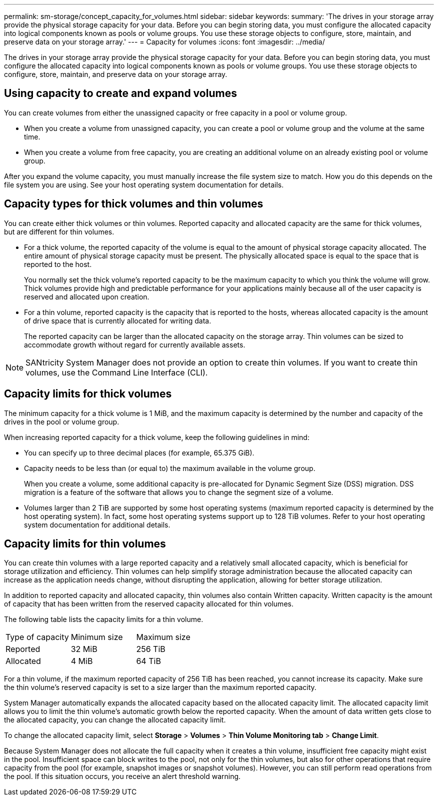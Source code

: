 ---
permalink: sm-storage/concept_capacity_for_volumes.html
sidebar: sidebar
keywords: 
summary: 'The drives in your storage array provide the physical storage capacity for your data. Before you can begin storing data, you must configure the allocated capacity into logical components known as pools or volume groups. You use these storage objects to configure, store, maintain, and preserve data on your storage array.'
---
= Capacity for volumes
:icons: font
:imagesdir: ../media/

[.lead]
The drives in your storage array provide the physical storage capacity for your data. Before you can begin storing data, you must configure the allocated capacity into logical components known as pools or volume groups. You use these storage objects to configure, store, maintain, and preserve data on your storage array.

== Using capacity to create and expand volumes

You can create volumes from either the unassigned capacity or free capacity in a pool or volume group.

* When you create a volume from unassigned capacity, you can create a pool or volume group and the volume at the same time.
* When you create a volume from free capacity, you are creating an additional volume on an already existing pool or volume group.

After you expand the volume capacity, you must manually increase the file system size to match. How you do this depends on the file system you are using. See your host operating system documentation for details.

== Capacity types for thick volumes and thin volumes

You can create either thick volumes or thin volumes. Reported capacity and allocated capacity are the same for thick volumes, but are different for thin volumes.

* For a thick volume, the reported capacity of the volume is equal to the amount of physical storage capacity allocated. The entire amount of physical storage capacity must be present. The physically allocated space is equal to the space that is reported to the host.
+
You normally set the thick volume's reported capacity to be the maximum capacity to which you think the volume will grow. Thick volumes provide high and predictable performance for your applications mainly because all of the user capacity is reserved and allocated upon creation.

* For a thin volume, reported capacity is the capacity that is reported to the hosts, whereas allocated capacity is the amount of drive space that is currently allocated for writing data.
+
The reported capacity can be larger than the allocated capacity on the storage array. Thin volumes can be sized to accommodate growth without regard for currently available assets.

[NOTE]
====
SANtricity System Manager does not provide an option to create thin volumes. If you want to create thin volumes, use the Command Line Interface (CLI).
====

== Capacity limits for thick volumes

The minimum capacity for a thick volume is 1 MiB, and the maximum capacity is determined by the number and capacity of the drives in the pool or volume group.

When increasing reported capacity for a thick volume, keep the following guidelines in mind:

* You can specify up to three decimal places (for example, 65.375 GiB).
* Capacity needs to be less than (or equal to) the maximum available in the volume group.
+
When you create a volume, some additional capacity is pre-allocated for Dynamic Segment Size (DSS) migration. DSS migration is a feature of the software that allows you to change the segment size of a volume.

* Volumes larger than 2 TiB are supported by some host operating systems (maximum reported capacity is determined by the host operating system). In fact, some host operating systems support up to 128 TiB volumes. Refer to your host operating system documentation for additional details.

== Capacity limits for thin volumes

You can create thin volumes with a large reported capacity and a relatively small allocated capacity, which is beneficial for storage utilization and efficiency. Thin volumes can help simplify storage administration because the allocated capacity can increase as the application needs change, without disrupting the application, allowing for better storage utilization.

In addition to reported capacity and allocated capacity, thin volumes also contain Written capacity. Written capacity is the amount of capacity that has been written from the reserved capacity allocated for thin volumes.

The following table lists the capacity limits for a thin volume.

|===
| Type of capacity| Minimum size| Maximum size
a|
Reported
a|
32 MiB
a|
256 TiB
a|
Allocated
a|
4 MiB
a|
64 TiB
|===
For a thin volume, if the maximum reported capacity of 256 TiB has been reached, you cannot increase its capacity. Make sure the thin volume's reserved capacity is set to a size larger than the maximum reported capacity.

System Manager automatically expands the allocated capacity based on the allocated capacity limit. The allocated capacity limit allows you to limit the thin volume's automatic growth below the reported capacity. When the amount of data written gets close to the allocated capacity, you can change the allocated capacity limit.

To change the allocated capacity limit, select *Storage* > *Volumes* > *Thin Volume Monitoring tab* > *Change Limit*.

Because System Manager does not allocate the full capacity when it creates a thin volume, insufficient free capacity might exist in the pool. Insufficient space can block writes to the pool, not only for the thin volumes, but also for other operations that require capacity from the pool (for example, snapshot images or snapshot volumes). However, you can still perform read operations from the pool. If this situation occurs, you receive an alert threshold warning.
